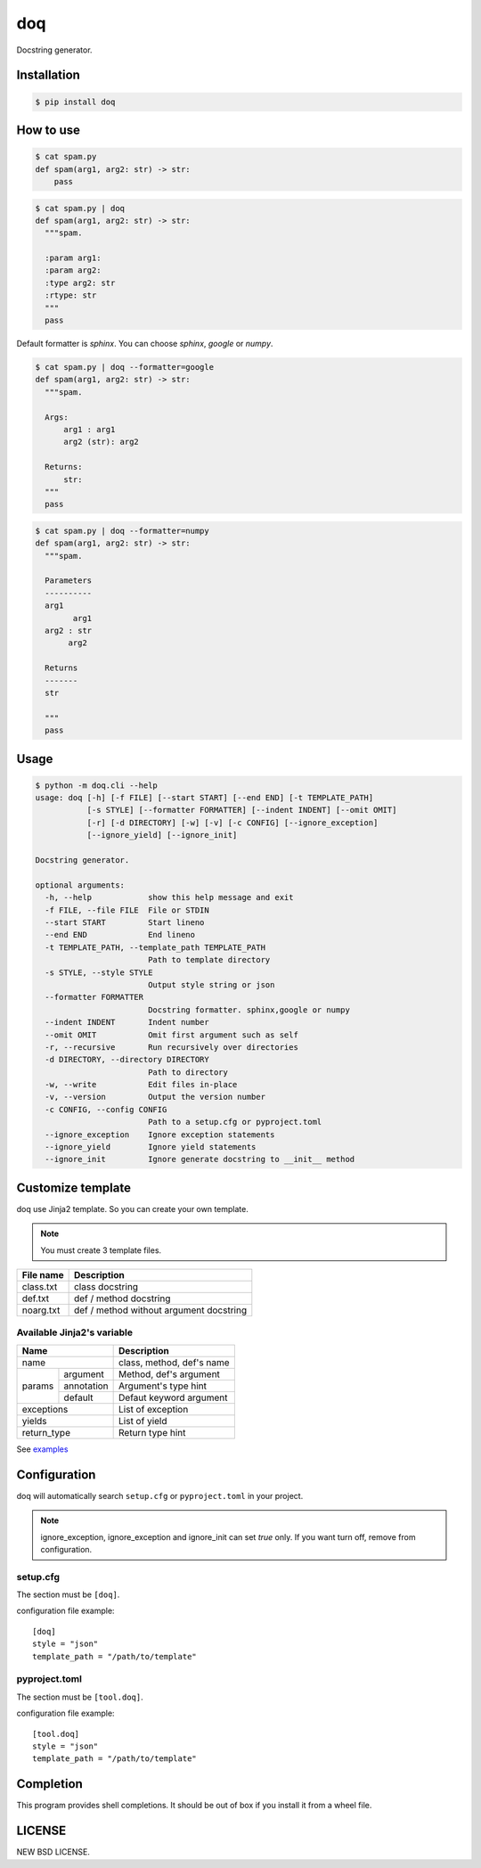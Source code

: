 doq
---

.. image:: https://github.com/heavenshell/py-doq/workflows/build/badge.svg
    :target: https://github.com/heavenshell/py-doq/actions

.. image:: https://pyup.io/repos/github/heavenshell/py-doq/python-3-shield.svg
    :target: https://pyup.io/repos/github/heavenshell/py-doq/
    :alt: Python 3

.. image:: https://pyup.io/repos/github/heavenshell/py-doq/shield.svg
    :target: https://pyup.io/repos/github/heavenshell/py-doq/
    :alt: Updates

Docstring generator.

Installation
============

.. code::

  $ pip install doq

How to use
==========

.. code::

  $ cat spam.py
  def spam(arg1, arg2: str) -> str:
      pass

.. code::

  $ cat spam.py | doq
  def spam(arg1, arg2: str) -> str:
    """spam.

    :param arg1:
    :param arg2:
    :type arg2: str
    :rtype: str
    """
    pass

Default formatter is `sphinx`. You can choose `sphinx`, `google` or `numpy`.

.. code::

  $ cat spam.py | doq --formatter=google
  def spam(arg1, arg2: str) -> str:
    """spam.

    Args:
        arg1 : arg1
        arg2 (str): arg2

    Returns:
        str:
    """
    pass

.. code::

  $ cat spam.py | doq --formatter=numpy
  def spam(arg1, arg2: str) -> str:
    """spam.

    Parameters
    ----------
    arg1
          arg1
    arg2 : str
         arg2

    Returns
    -------
    str

    """
    pass

Usage
=====

.. code::

    $ python -m doq.cli --help
    usage: doq [-h] [-f FILE] [--start START] [--end END] [-t TEMPLATE_PATH]
               [-s STYLE] [--formatter FORMATTER] [--indent INDENT] [--omit OMIT]
               [-r] [-d DIRECTORY] [-w] [-v] [-c CONFIG] [--ignore_exception]
               [--ignore_yield] [--ignore_init]

    Docstring generator.

    optional arguments:
      -h, --help            show this help message and exit
      -f FILE, --file FILE  File or STDIN
      --start START         Start lineno
      --end END             End lineno
      -t TEMPLATE_PATH, --template_path TEMPLATE_PATH
                            Path to template directory
      -s STYLE, --style STYLE
                            Output style string or json
      --formatter FORMATTER
                            Docstring formatter. sphinx,google or numpy
      --indent INDENT       Indent number
      --omit OMIT           Omit first argument such as self
      -r, --recursive       Run recursively over directories
      -d DIRECTORY, --directory DIRECTORY
                            Path to directory
      -w, --write           Edit files in-place
      -v, --version         Output the version number
      -c CONFIG, --config CONFIG
                            Path to a setup.cfg or pyproject.toml
      --ignore_exception    Ignore exception statements
      --ignore_yield        Ignore yield statements
      --ignore_init         Ignore generate docstring to __init__ method

Customize template
==================

doq use Jinja2 template. So you can create your own template.

.. note::

    You must create 3 template files.

+-----------+-----------------------------------------+
| File name | Description                             |
+===========+=========================================+
| class.txt | class docstring                         |
+-----------+-----------------------------------------+
| def.txt   | def / method docstring                  |
+-----------+-----------------------------------------+
| noarg.txt | def / method without argument docstring |
+-----------+-----------------------------------------+

Available Jinja2's variable
~~~~~~~~~~~~~~~~~~~~~~~~~~~

+--------------------------+---------------------------+
| Name                     | Description               |
+==========================+===========================+
| name                     | class, method, def's name |
+-------------+------------+---------------------------+
| params      | argument   | Method, def's argument    |
|             +------------+---------------------------+
|             | annotation | Argument's type hint      |
|             +------------+---------------------------+
|             | default    | Defaut keyword argument   |
+-------------+------------+---------------------------+
| exceptions               | List of exception         |
+--------------------------+---------------------------+
| yields                   | List of yield             |
+--------------------------+---------------------------+
| return_type              | Return type hint          |
+--------------------------+---------------------------+

See `examples <https://github.com/heavenshell/py-doq/tree/master/examples>`_

Configuration
=============

doq will automatically search ``setup.cfg`` or ``pyproject.toml`` in your
project.

.. note::

    ignore_exception, ignore_exception and ignore_init can set `true` only.
    If you want turn off, remove from configuration.

setup.cfg
~~~~~~~~~

The section must be ``[doq]``.

configuration file example::

  [doq]
  style = "json"
  template_path = "/path/to/template"

pyproject.toml
~~~~~~~~~~~~~~

The section must be ``[tool.doq]``.

configuration file example::

  [tool.doq]
  style = "json"
  template_path = "/path/to/template"

Completion
==========

This program provides shell completions. It should be out of box if you install
it from a wheel file.

LICENSE
=======

NEW BSD LICENSE.
